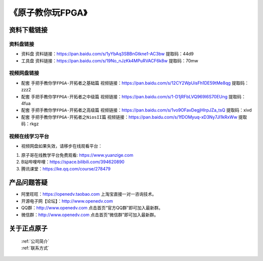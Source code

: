 
《原子教你玩FPGA》
=================================

资料下载链接
------------

资料盘链接
^^^^^^^^^^^

- ``资料盘`` 资料链接：https://pan.baidu.com/s/1yYbAq3SBBnGtkne1-AC3bw  提取码：44d9  
 
- ``工具盘`` 资料链接：https://pan.baidu.com/s/19No_nJzKk4MPuRVACF6k8w  提取码：70mw   

视频网盘链接
^^^^^^^^^^^

-  配套 ``手把手教你学FPGA-开拓者之基础篇`` 视频链接：https://pan.baidu.com/s/12CY2WpUisFh1DE59tMe8qg  提取码：zzz2

-  配套 ``手把手教你学FPGA-开拓者之中级篇`` 视频链接：https://pan.baidu.com/s/1-D1jRFbLVQ969I6S70EUng  提取码：4fua  

-  配套 ``手把手教你学FPGA-开拓者之高级篇`` 视频链接：https://pan.baidu.com/s/1vo9OFavDegjHlrpJZa_tsQ  提取码：xivd 
   
-  配套 ``手把手教你学FPGA-开拓者之NiosII篇`` 视频链接：https://pan.baidu.com/s/1fDOMyuq-xD3Ny7Jl1kRxWw  提取码：rkgz    
      

视频在线学习平台
^^^^^^^^^^^^^^^^^

- 视频网盘如果失效，请移步在线观看平台：

1. 原子哥在线教学平台免费观看: https://www.yuanzige.com
#. B站哔哩哔哩：https://space.bilibili.com/394620890
#. 腾讯课堂：https://ke.qq.com/course/278479



产品问题答疑
------------

- 阿里旺旺：https://openedv.taobao.com 上淘宝直接一对一咨询技术。  
- 开源电子网【论坛】：http://www.openedv.com 
- QQ群：http://www.openedv.com   点击首页“官方QQ群”即可加入最新群。 
- 微信群：http://www.openedv.com 点击首页“微信群”即可加入最新群。
  


关于正点原子  
-----------------

 | :ref:`公司简介` 
 | :ref:`联系方式`



